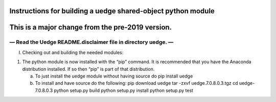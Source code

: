 .. _section-1:

Instructions for building a uedge shared-object python module
=============================================================

This is a major change from the pre-2019 version.
=================================================

— Read the Uedge README.disclaimer file in directory uedge. —
-------------------------------------------------------------

I. Checking out and building the needed modules:

1) The python module is now installed with the “pip” command. It is
   recommended that you have the Anaconda distribution installed. If so
   then “pip” is part of that distribution.

   a) To just install the uedge module without having source do pip
      install uedge

   b) To install and have source do the following: pip download uedge
      tar -zxvf uedge.7.0.8.0.3.tgz cd uedge-7.0.8.0.3 python setup.py
      build python setup.py install python setup.py test
